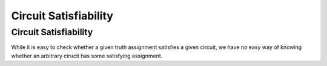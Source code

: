 .. This file is part of the OpenDSA eTextbook project. See
.. http://opendsa.org for more details.
.. Copyright (c) 2012-2020 by the OpenDSA Project Contributors, and
.. distributed under an MIT open source license.

.. avmetadata::
   :title: Circuit Satisfiability
   :author: Nabanita Maji
   :institution: Virginia Tech
   :topic: NP-completeness
   :keyword: NP-completeness; Circuit Satisfiability Problem
   :naturallanguage: en
   :programminglanguage: N/A
   :description: Visual introduction to the Circuit Satisfiability problem.

Circuit Satisfiability
======================

Circuit Satisfiability
----------------------

.. inlineav:: circuitSATCON ss
   :long_name: Circuit Satisfiability
   :links: AV/NP/circuitSATCON.css
   :scripts: AV/NP/circuit.js AV/NP/circuitSATCON.js
   :output: show
   :keyword: NP-completeness; Circuit Satisfiability

While it is easy to check whether a given truth assignment satisfies a
given circuit,
we have no easy way of knowing whether an arbitrary cirucit has some
satisfying assignment.
